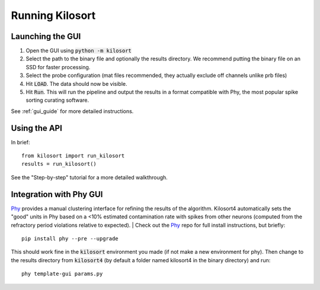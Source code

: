 Running Kilosort
================

Launching the GUI
-----------------
1. Open the GUI using :code:`python -m kilosort`
2. Select the path to the binary file and optionally the results directory.
   We recommend putting the binary file on an SSD for faster processing.
3. Select the probe configuration (mat files recommended, they actually exclude
   off channels unlike prb files)
4. Hit :code:`LOAD`. The data should now be visible.
5. Hit :code:`Run`. This will run the pipeline and output the results in a
   format compatible with Phy, the most popular spike sorting curating software.

See :ref:`gui_guide` for more detailed instructions.

Using the API
-------------
In brief:
::
   
   from kilosort import run_kilosort
   results = run_kilosort()

See the "Step-by-step" tutorial for a more detailed walkthrough.


Integration with Phy GUI
------------------------
`Phy <https://github.com/kwikteam/phy>`_ provides a manual clustering interface for refining the results of the
algorithm. Kilosort4 automatically sets the "good" units in Phy based on a
<10% estimated contamination rate with spikes from other neurons (computed from
the refractory period violations relative to expected).
|
Check out the `Phy <https://github.com/kwikteam/phy>`_ repo for full install
instructions, but briefly:
::

    pip install phy --pre --upgrade

This should work fine in the :code:`kilosort` environment you made (if not make
a new environment for phy). Then change to the results directory from
:code:`kilosort4` (by default a folder named kilosort4 in the binary directory)
and run:

::

    phy template-gui params.py
